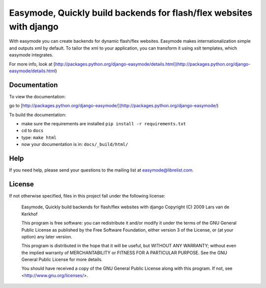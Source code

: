 Easymode, Quickly build backends for flash/flex websites with django
====================================================================

With easymode you can create backends for dynamic flash/flex websites.
Easymode makes internationalization simple and outputs xml by
default. To tailor the xml to your application, you can transform
it using xslt templates, which easymode integrates.

For more info, look at [http://packages.python.org/django-easymode/details.html](http://packages.python.org/django-easymode/details.html)

Documentation
-------------

To view the documentation:

go to [http://packages.python.org/django-easymode/](http://packages.python.org/django-easymode/)

To build the documentation:

- make sure the requirements are installed ``pip install -r requirements.txt``
- cd to ``docs``
- type: ``make html``
- now your documentation is in: ``docs/_build/html/``

Help
----

If you need help, please send your questions to the mailing list at
easymode@librelist.com.

License
-------

If not otherwise specified, files in this project fall under the following license:

        Easymode, Quickly build backends for flash/flex websites with django
        Copyright (C) 2009  Lars van de Kerkhof
        
        This program is free software: you can redistribute it and/or modify
        it under the terms of the GNU General Public License as published by
        the Free Software Foundation, either version 3 of the License, or
        (at your option) any later version.
        
        This program is distributed in the hope that it will be useful,
        but WITHOUT ANY WARRANTY; without even the implied warranty of
        MERCHANTABILITY or FITNESS FOR A PARTICULAR PURPOSE.  See the
        GNU General Public License for more details.
        
        You should have received a copy of the GNU General Public License
        along with this program.  If not, see <http://www.gnu.org/licenses/>.